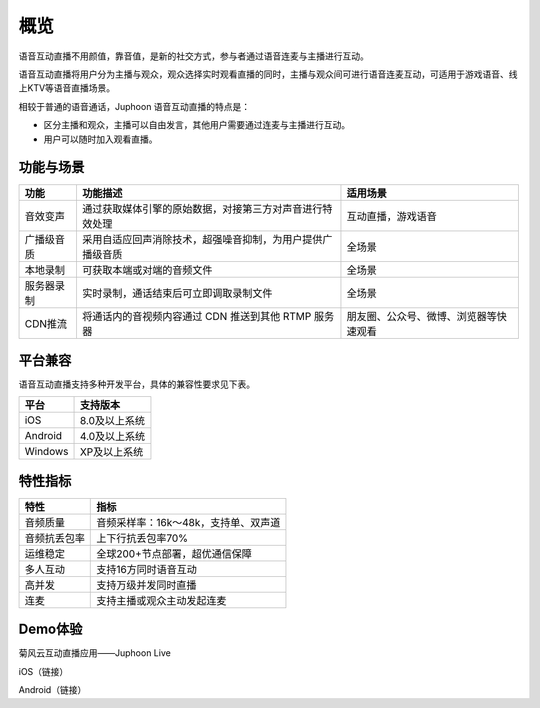 概览
=======================

语音互动直播不用颜值，靠音值，是新的社交方式，参与者通过语音连麦与主播进行互动。

语音互动直播将用户分为主播与观众，观众选择实时观看直播的同时，主播与观众间可进行语音连麦互动，可适用于游戏语音、线上KTV等语音直播场景。

相较于普通的语音通话，Juphoon 语音互动直播的特点是：

- 区分主播和观众，主播可以自由发言，其他用户需要通过连麦与主播进行互动。

- 用户可以随时加入观看直播。

功能与场景
------------------------

.. list-table::
   :header-rows: 1

   * - 功能
     - 功能描述
     - 适用场景
   * - 音效变声
     - 通过获取媒体引擎的原始数据，对接第三方对声音进行特效处理
     - 互动直播，游戏语音
   * - 广播级音质
     - 采用自适应回声消除技术，超强噪音抑制，为用户提供广播级音质
     - 全场景
   * - 本地录制
     - 可获取本端或对端的音频文件
     - 全场景
   * - 服务器录制
     - 实时录制，通话结束后可立即调取录制文件
     - 全场景
   * - CDN推流
     - 将通话内的音视频内容通过 CDN 推送到其他 RTMP 服务器
     - 朋友圈、公众号、微博、浏览器等快速观看

平台兼容
------------------------

语音互动直播支持多种开发平台，具体的兼容性要求见下表。

.. list-table::
   :header-rows: 1

   * - 平台
     - 支持版本
   * - iOS
     - 8.0及以上系统
   * - Android
     - 4.0及以上系统
   * - Windows
     - XP及以上系统

特性指标
--------------------

.. list-table::
   :header-rows: 1

   * - 特性
     - 指标
   * - 音频质量
     - 音频采样率：16k～48k，支持单、双声道
   * - 音频抗丢包率
     - 上下行抗丢包率70%
   * - 运维稳定
     - 全球200+节点部署，超优通信保障
   * - 多人互动
     - 支持16方同时语音互动
   * - 高并发
     - 支持万级并发同时直播
   * - 连麦
     - 支持主播或观众主动发起连麦


Demo体验
------------------

菊风云互动直播应用——Juphoon Live

iOS（链接）

Android（链接）











